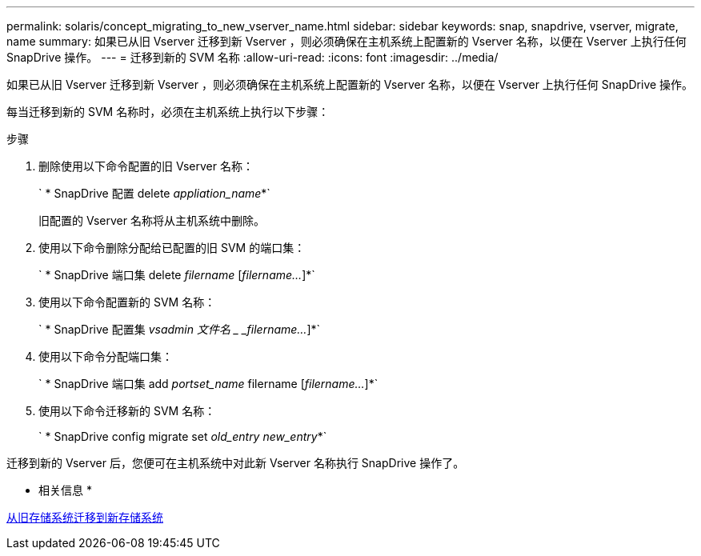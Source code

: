 ---
permalink: solaris/concept_migrating_to_new_vserver_name.html 
sidebar: sidebar 
keywords: snap, snapdrive, vserver, migrate, name 
summary: 如果已从旧 Vserver 迁移到新 Vserver ，则必须确保在主机系统上配置新的 Vserver 名称，以便在 Vserver 上执行任何 SnapDrive 操作。 
---
= 迁移到新的 SVM 名称
:allow-uri-read: 
:icons: font
:imagesdir: ../media/


[role="lead"]
如果已从旧 Vserver 迁移到新 Vserver ，则必须确保在主机系统上配置新的 Vserver 名称，以便在 Vserver 上执行任何 SnapDrive 操作。

每当迁移到新的 SVM 名称时，必须在主机系统上执行以下步骤：

.步骤
. 删除使用以下命令配置的旧 Vserver 名称：
+
` * SnapDrive 配置 delete _appliation_name_*`

+
旧配置的 Vserver 名称将从主机系统中删除。

. 使用以下命令删除分配给已配置的旧 SVM 的端口集：
+
` * SnapDrive 端口集 delete _filername_ [_filername..._]*`

. 使用以下命令配置新的 SVM 名称：
+
` * SnapDrive 配置集 _vsadmin 文件名 _ _filername..._]*`

. 使用以下命令分配端口集：
+
` * SnapDrive 端口集 add _portset_name_ filername [_filername..._]*`

. 使用以下命令迁移新的 SVM 名称：
+
` * SnapDrive config migrate set _old_entry new_entry_*`



迁移到新的 Vserver 后，您便可在主机系统中对此新 Vserver 名称执行 SnapDrive 操作了。

* 相关信息 *

xref:task_migrating_from_old_host_name_to_new_host_name.adoc[从旧存储系统迁移到新存储系统]
